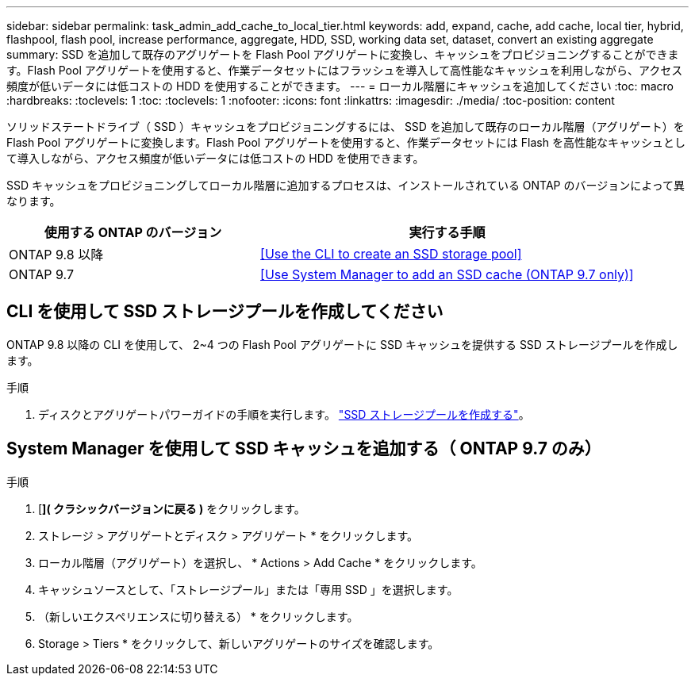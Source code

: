 ---
sidebar: sidebar 
permalink: task_admin_add_cache_to_local_tier.html 
keywords: add, expand, cache, add cache, local tier, hybrid, flashpool, flash pool, increase performance, aggregate, HDD, SSD, working data set, dataset, convert an existing aggregate 
summary: SSD を追加して既存のアグリゲートを Flash Pool アグリゲートに変換し、キャッシュをプロビジョニングすることができます。Flash Pool アグリゲートを使用すると、作業データセットにはフラッシュを導入して高性能なキャッシュを利用しながら、アクセス頻度が低いデータには低コストの HDD を使用することができます。 
---
= ローカル階層にキャッシュを追加してください
:toc: macro
:hardbreaks:
:toclevels: 1
:toc: 
:toclevels: 1
:nofooter: 
:icons: font
:linkattrs: 
:imagesdir: ./media/
:toc-position: content


[role="lead"]
ソリッドステートドライブ（ SSD ）キャッシュをプロビジョニングするには、 SSD を追加して既存のローカル階層（アグリゲート）を Flash Pool アグリゲートに変換します。Flash Pool アグリゲートを使用すると、作業データセットには Flash を高性能なキャッシュとして導入しながら、アクセス頻度が低いデータには低コストの HDD を使用できます。

SSD キャッシュをプロビジョニングしてローカル階層に追加するプロセスは、インストールされている ONTAP のバージョンによって異なります。

[cols="40,60"]
|===
| 使用する ONTAP のバージョン | 実行する手順 


| ONTAP 9.8 以降 | <<Use the CLI to create an SSD storage pool>> 


| ONTAP 9.7 | <<Use System Manager to add an SSD cache (ONTAP 9.7 only)>> 
|===


== CLI を使用して SSD ストレージプールを作成してください

ONTAP 9.8 以降の CLI を使用して、 2~4 つの Flash Pool アグリゲートに SSD キャッシュを提供する SSD ストレージプールを作成します。

.手順
. ディスクとアグリゲートパワーガイドの手順を実行します。 link:https://docs.netapp.com/ontap-9/topic/com.netapp.doc.dot-cm-psmg/GUID-D3BFC47A-5545-4D94-A6E8-265057F58230.html["SSD ストレージプールを作成する"]。




== System Manager を使用して SSD キャッシュを追加する（ ONTAP 9.7 のみ）

.手順
. [*]( クラシックバージョンに戻る )* をクリックします。
. ストレージ > アグリゲートとディスク > アグリゲート * をクリックします。
. ローカル階層（アグリゲート）を選択し、 * Actions > Add Cache * をクリックします。
. キャッシュソースとして、「ストレージプール」または「専用 SSD 」を選択します。
. （新しいエクスペリエンスに切り替える） * をクリックします。
. Storage > Tiers * をクリックして、新しいアグリゲートのサイズを確認します。

